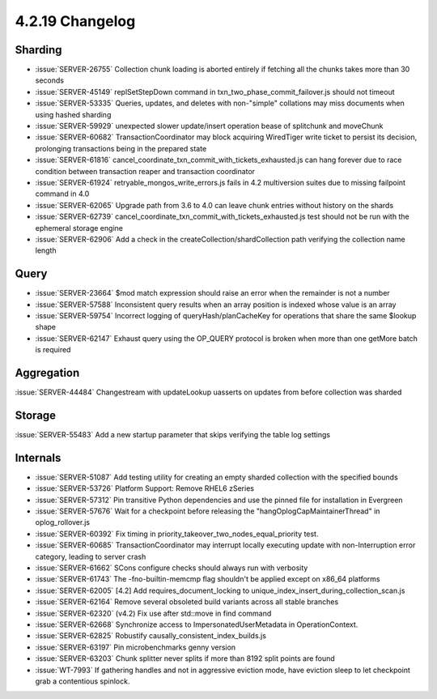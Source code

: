 .. _4.2.19-changelog:

4.2.19 Changelog
----------------

Sharding
~~~~~~~~

- :issue:`SERVER-26755` Collection chunk loading is aborted entirely if fetching all the chunks takes more than 30 seconds
- :issue:`SERVER-45149` replSetStepDown command in txn_two_phase_commit_failover.js should not timeout
- :issue:`SERVER-53335` Queries, updates, and deletes with non-"simple" collations may miss documents when using hashed sharding
- :issue:`SERVER-59929` unexpected slower update/insert operation bease of splitchunk and moveChunk
- :issue:`SERVER-60682` TransactionCoordinator may block acquiring WiredTiger write ticket to persist its decision, prolonging transactions being in the prepared state
- :issue:`SERVER-61816` cancel_coordinate_txn_commit_with_tickets_exhausted.js can hang forever due to race condition between transaction reaper and transaction coordinator
- :issue:`SERVER-61924` retryable_mongos_write_errors.js fails in 4.2 multiversion suites due to missing failpoint command in 4.0
- :issue:`SERVER-62065` Upgrade path from 3.6 to 4.0 can leave chunk entries without history on the shards
- :issue:`SERVER-62739` cancel_coordinate_txn_commit_with_tickets_exhausted.js test should not be run with the ephemeral storage engine
- :issue:`SERVER-62906` Add a check in the createCollection/shardCollection path verifying the collection name length

Query
~~~~~

- :issue:`SERVER-23664` $mod match expression should raise an error when the remainder is not a number
- :issue:`SERVER-57588` Inconsistent query results when an array position is indexed whose value is an array
- :issue:`SERVER-59754` Incorrect logging of queryHash/planCacheKey for operations that share the same $lookup shape
- :issue:`SERVER-62147` Exhaust query using the OP_QUERY protocol is broken when more than one getMore batch is required

Aggregation
~~~~~~~~~~~

:issue:`SERVER-44484` Changestream with updateLookup uasserts on updates from before collection was sharded

Storage
~~~~~~~

:issue:`SERVER-55483` Add a new startup parameter that skips verifying the table log settings

Internals
~~~~~~~~~

- :issue:`SERVER-51087` Add testing utility for creating an empty sharded collection with the specified bounds
- :issue:`SERVER-53726` Platform Support: Remove RHEL6 zSeries
- :issue:`SERVER-57312` Pin transitive Python dependencies and use the pinned file for installation in Evergreen
- :issue:`SERVER-57676` Wait for a checkpoint before releasing the "hangOplogCapMaintainerThread" in oplog_rollover.js
- :issue:`SERVER-60392` Fix timing in priority_takeover_two_nodes_equal_priority test.
- :issue:`SERVER-60685` TransactionCoordinator may interrupt locally executing update with non-Interruption error category, leading to server crash
- :issue:`SERVER-61662` SCons configure checks should always run with verbosity
- :issue:`SERVER-61743` The -fno-builtin-memcmp flag shouldn't be applied except on x86_64 platforms
- :issue:`SERVER-62005` [4.2] Add requires_document_locking to unique_index_insert_during_collection_scan.js
- :issue:`SERVER-62164` Remove several obsoleted build variants across all stable branches
- :issue:`SERVER-62320` (v4.2) Fix use after std::move in find command
- :issue:`SERVER-62668` Synchronize access to ImpersonatedUserMetadata  in OperationContext.
- :issue:`SERVER-62825` Robustify causally_consistent_index_builds.js
- :issue:`SERVER-63197` Pin microbenchmarks genny version
- :issue:`SERVER-63203` Chunk splitter never splits if more than 8192 split points are found
- :issue:`WT-7993` If gathering handles and not in aggressive eviction mode, have eviction sleep to let checkpoint grab a contentious spinlock.
